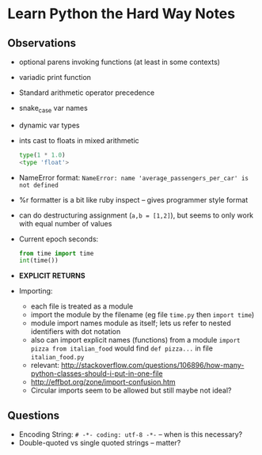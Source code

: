 * Learn Python the Hard Way Notes
** Observations
 * optional parens invoking functions (at least in some contexts)
 * variadic print function
 * Standard arithmetic operator precedence
 * snake_case var names
 * dynamic var types
 * ints cast to floats in mixed arithmetic
   #+BEGIN_SRC python
   type(1 * 1.0)
   <type 'float'>
   #+END_SRC
 * NameError format: =NameError: name 'average_passengers_per_car' is not defined=
 * %r formatter is a bit like ruby inspect -- gives programmer style format
 * can do destructuring assignment (=a,b = [1,2]=), but seems to only work with equal number of values
 * Current epoch seconds:
   #+BEGIN_SRC python
   from time import time
   int(time())
   #+END_SRC
 * *EXPLICIT RETURNS*
 * Importing:
    * each file is treated as a module
    * import the module by the filename (eg file =time.py= then =import time=)
    * module import names module as itself; lets us refer to nested identifiers with dot notation
    * also can import explicit names (functions) from a module =import pizza from italian_food= would find
      =def pizza...= in file =italian_food.py=
    * relevant: http://stackoverflow.com/questions/106896/how-many-python-classes-should-i-put-in-one-file
    * http://effbot.org/zone/import-confusion.htm
    * Circular imports seem to be allowed but still maybe not ideal?

** Questions
 * Encoding String: =# -*- coding: utf-8 -*-= -- when is this necessary?
 * Double-quoted vs single quoted strings -- matter?

